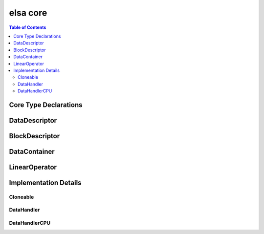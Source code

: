 *********
elsa core
*********

.. contents:: Table of Contents

Core Type Declarations
======================

.. doxygenfile:: elsa.h


DataDescriptor
==============

.. doxygenclass:: elsa::DataDescriptor

BlockDescriptor
===============

.. doxygenclass:: elsa::BlockDescriptor

DataContainer
=============


.. doxygenclass:: elsa::DataContainer

LinearOperator
==============


.. doxygenclass:: elsa::LinearOperator



Implementation Details
======================

Cloneable
---------

.. doxygenclass:: elsa::Cloneable


DataHandler
-----------

.. doxygenclass:: elsa::DataHandler

DataHandlerCPU
--------------

.. doxygenclass:: elsa::DataHandlerCPU
